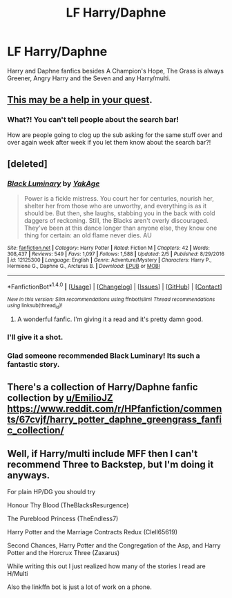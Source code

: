 #+TITLE: LF Harry/Daphne

* LF Harry/Daphne
:PROPERTIES:
:Author: LHPF
:Score: 8
:DateUnix: 1518822343.0
:DateShort: 2018-Feb-17
:FlairText: Request
:END:
Harry and Daphne fanfics besides A Champion's Hope, The Grass is always Greener, Angry Harry and the Seven and any Harry/multi.


** [[https://www.reddit.com/r/HPfanfiction/search?q=Harry%2FDaphne&restrict_sr=on][This may be a help in your quest]].
:PROPERTIES:
:Author: yarglethatblargle
:Score: 5
:DateUnix: 1518823798.0
:DateShort: 2018-Feb-17
:END:

*** What?! You can't tell people about the search bar!

How are people going to clog up the sub asking for the same stuff over and over again week after week if you let them know about the search bar?!
:PROPERTIES:
:Author: Ch1pp
:Score: 7
:DateUnix: 1518871030.0
:DateShort: 2018-Feb-17
:END:


** [deleted]
:PROPERTIES:
:Score: 2
:DateUnix: 1518856726.0
:DateShort: 2018-Feb-17
:END:

*** [[http://www.fanfiction.net/s/12125300/1/][*/Black Luminary/*]] by [[https://www.fanfiction.net/u/8129173/YakAge][/YakAge/]]

#+begin_quote
  Power is a fickle mistress. You court her for centuries, nourish her, shelter her from those who are unworthy, and everything is as it should be. But then, she laughs, stabbing you in the back with cold daggers of reckoning. Still, the Blacks aren't overly discouraged. They've been at this dance longer than anyone else, they know one thing for certain: an old flame never dies. AU
#+end_quote

^{/Site/: [[http://www.fanfiction.net/][fanfiction.net]] *|* /Category/: Harry Potter *|* /Rated/: Fiction M *|* /Chapters/: 42 *|* /Words/: 308,437 *|* /Reviews/: 549 *|* /Favs/: 1,097 *|* /Follows/: 1,588 *|* /Updated/: 2/5 *|* /Published/: 8/29/2016 *|* /id/: 12125300 *|* /Language/: English *|* /Genre/: Adventure/Mystery *|* /Characters/: Harry P., Hermione G., Daphne G., Arcturus B. *|* /Download/: [[http://www.ff2ebook.com/old/ffn-bot/index.php?id=12125300&source=ff&filetype=epub][EPUB]] or [[http://www.ff2ebook.com/old/ffn-bot/index.php?id=12125300&source=ff&filetype=mobi][MOBI]]}

--------------

*FanfictionBot*^{1.4.0} *|* [[[https://github.com/tusing/reddit-ffn-bot/wiki/Usage][Usage]]] | [[[https://github.com/tusing/reddit-ffn-bot/wiki/Changelog][Changelog]]] | [[[https://github.com/tusing/reddit-ffn-bot/issues/][Issues]]] | [[[https://github.com/tusing/reddit-ffn-bot/][GitHub]]] | [[[https://www.reddit.com/message/compose?to=tusing][Contact]]]

^{/New in this version: Slim recommendations using/ ffnbot!slim! /Thread recommendations using/ linksub(thread_id)!}
:PROPERTIES:
:Author: FanfictionBot
:Score: 3
:DateUnix: 1518856743.0
:DateShort: 2018-Feb-17
:END:

**** A wonderful fanfic. I'm giving it a read and it's pretty damn good.
:PROPERTIES:
:Author: Cancelled_for_A
:Score: 1
:DateUnix: 1518900823.0
:DateShort: 2018-Feb-18
:END:


*** I'll give it a shot.
:PROPERTIES:
:Author: LHPF
:Score: 1
:DateUnix: 1518881647.0
:DateShort: 2018-Feb-17
:END:


*** Glad someone recommended Black Luminary! Its such a fantastic story.
:PROPERTIES:
:Author: TruexLucifer
:Score: 1
:DateUnix: 1521643774.0
:DateShort: 2018-Mar-21
:END:


** There's a collection of Harry/Daphne fanfic collection by [[/u/EmilioJZ][u/EmilioJZ]] [[https://www.reddit.com/r/HPfanfiction/comments/67cvjf/harry_potter_daphne_greengrass_fanfic_collection/]]
:PROPERTIES:
:Score: 1
:DateUnix: 1518967182.0
:DateShort: 2018-Feb-18
:END:


** Well, if Harry/multi include MFF then I can't recommend Three to Backstep, but I'm doing it anyways.

For plain HP/DG you should try

Honour Thy Blood (TheBlacksResurgence)

The Pureblood Princess (TheEndless7)

Harry Potter and the Marriage Contracts Redux (Clell65619)

Second Chances, Harry Potter and the Congregation of the Asp, and Harry Potter and the Horcrux Three (Zaxarus)

While writing this out I just realized how many of the stories I read are H/Multi

Also the linkffn bot is just a lot of work on a phone.
:PROPERTIES:
:Author: BionicleKid
:Score: 1
:DateUnix: 1518996396.0
:DateShort: 2018-Feb-19
:END:
